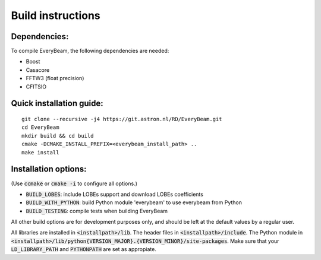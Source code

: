 Build instructions
==================

Dependencies:
~~~~~~~~~~~~~

To compile EveryBeam, the following dependencies are needed:

* Boost
* Casacore
* FFTW3 (float precision)
* CFITSIO

Quick installation guide:
~~~~~~~~~~~~~~~~~~~~~~~~~

::

    git clone --recursive -j4 https://git.astron.nl/RD/EveryBeam.git
    cd EveryBeam
    mkdir build && cd build
    cmake -DCMAKE_INSTALL_PREFIX=<everybeam_install_path> ..
    make install


Installation options:
~~~~~~~~~~~~~~~~~~~~~

(Use :code:`ccmake` or :code:`cmake -i` to configure all options.)

* :code:`BUILD_LOBES`: include LOBEs support and download LOBEs coefficients
* :code:`BUILD_WITH_PYTHON`: build Python module 'everybeam' to use everybeam from Python
* :code:`BUILD_TESTING`: compile tests when building EveryBeam

All other build options are for development purposes only, and should be left at the default values by a regular user.

All libraries are installed in :code:`<installpath>/lib`. The header files in
:code:`<installpath>/include`. The Python module in
:code:`<installpath>/lib/python{VERSION_MAJOR}.{VERSION_MINOR}/site-packages`. Make sure that your
:code:`LD_LIBRARY_PATH` and :code:`PYTHONPATH` are set as appropiate.